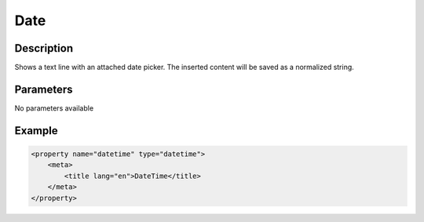 Date
====

Description
-----------

Shows a text line with an attached date picker. The inserted content will be
saved as a normalized string.

Parameters
----------

No parameters available

Example
-------

.. code-block:: xml

    <property name="datetime" type="datetime">
        <meta>
            <title lang="en">DateTime</title>
        </meta>
    </property>
